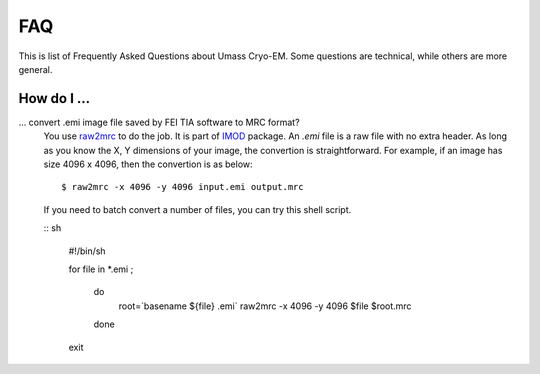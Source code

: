 .. cryo-em_faq:

FAQ
===

This is list of Frequently Asked Questions about Umass Cryo-EM. Some questions are technical, while others are more general. 

How do I ...
------------

... convert .emi image file saved by FEI TIA software to MRC format?
   You use `raw2mrc <http://bio3d.colorado.edu/imod/doc/man/raw2mrc.html>`_ to do the job. 
   It is part of `IMOD <http://bio3d.colorado.edu/imod/>`_ package.
   An *.emi* file is a raw file with no extra header. As long as you know the X, Y dimensions of
   your image, the convertion is straightforward. For example, if an image has size 4096 x 4096, 
   then the convertion is as below:
   
   ::
   
      $ raw2mrc -x 4096 -y 4096 input.emi output.mrc
   
   If you need to batch convert a number of files, you can try this shell script. 
  
   :: sh
   
      #!/bin/sh

      for file in *.emi ;

         do
               root=`basename ${file} .emi`
               raw2mrc -x 4096 -y 4096 $file $root.mrc  
         done
  													
      exit
